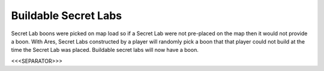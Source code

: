 Buildable Secret Labs
`````````````````````

Secret Lab boons were picked on map load so if a Secret Lab were not
pre-placed on the map then it would not provide a boon. With Ares,
Secret Labs constructed by a player will randomly pick a boon that
that player could not build at the time the Secret Lab was placed.
Buildable secret labs will now have a boon.

.. versionadded:: 0.1



<<<SEPARATOR>>>
